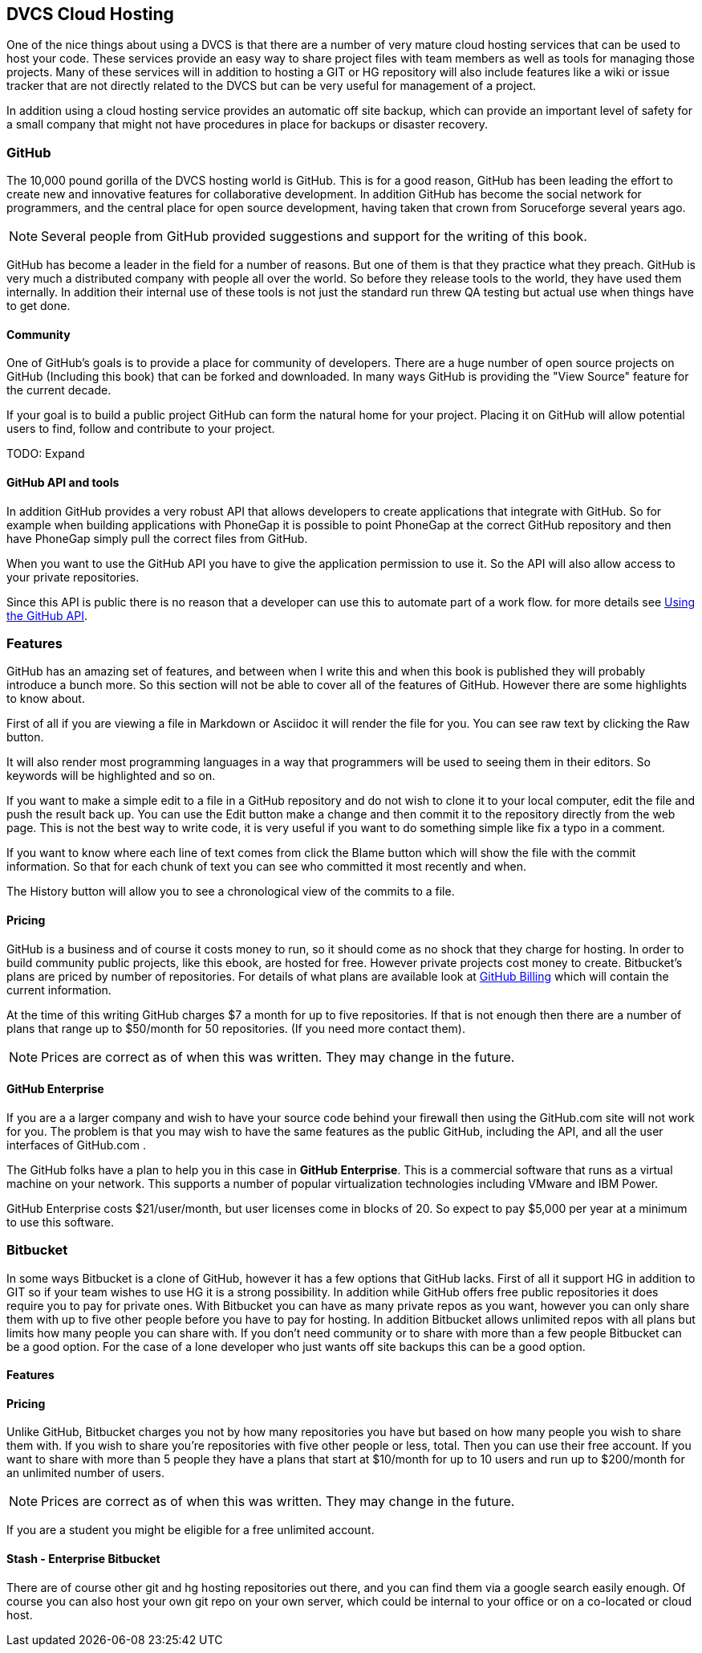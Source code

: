 == DVCS Cloud Hosting

One of the nice things about using a DVCS is that there are a number
of very mature cloud hosting services that can be used to host your
code. These services provide an easy way to share project files with
team members as well as tools for managing those
projects. Many of these services will in addition to hosting a GIT or
HG repository will also include features like a wiki or issue tracker
that are not directly related to the DVCS but can be very useful for
management of a project.

In addition using a cloud hosting service provides an automatic off
site backup, which can provide an important level of safety for a
small company that might not have procedures in place for backups or
disaster recovery. 



=== GitHub

The 10,000 pound gorilla of the DVCS hosting world is GitHub. This is
for a good reason, GitHub has been leading the effort to create new
and innovative features for collaborative development. In addition
GitHub has  become the social network for programmers, and
the central place for open source development, having taken that crown from
Soruceforge several years ago.

NOTE: Several people from GitHub provided suggestions and support for
the writing of this book. 

GitHub has become a leader in the field for a number of reasons. But
one of them is that they practice what they preach. GitHub is very
much a distributed company with people all over the world. So before
they release tools to the world, they have used them internally. In
addition their internal use of these tools is not just the standard
run threw QA testing but actual use when things have to get done. 


==== Community

One of GitHub's goals is to provide a place for community of
developers. There are a huge number of open source projects on GitHub
(Including this book) that can be forked and downloaded. In many ways
GitHub is providing the "View Source" feature for the current decade.

If your goal is to build a public project GitHub can form the natural
home for your project. Placing it on GitHub will allow potential users
to find, follow and contribute to your project. 

TODO: Expand

==== GitHub API and tools

In addition GitHub provides a very robust API that allows developers
to create applications that integrate with GitHub. So for example when
building applications with PhoneGap it is possible to point PhoneGap
at the correct GitHub repository and then have PhoneGap simply pull
the correct files from GitHub.

When you want to use the GitHub API you have to give the application
permission to use it. So the API will also allow access to your
private repositories. 

Since this API is public there is no reason that a developer can use
this to automate part of a work flow. for more details see
xref:github_api[Using the GitHub API].



=== Features

GitHub has an amazing set of features, and between when I write this
and when this book is published they will probably introduce a bunch
more. So this section will not be able to cover all of the features of
GitHub. However there are some highlights to know about.

First of all if you are viewing a file in Markdown or Asciidoc it will
render the file for you. You can see raw text by clicking the +Raw+
button. 

It will also render most programming languages in a way that
programmers will be used to seeing them in their editors. So keywords
will be highlighted and so on.

If you want to make a simple edit to a file in a GitHub repository and
do not wish to clone it to your local computer, edit the file and push
the result back up. You can use the +Edit+ button make a change and
then commit it to the repository directly from the web page. This is
not the best way to write code, it is very useful if you want to do
something simple like fix a typo in a comment.

If you want to know where each line of text comes from click the
+Blame+ button which will show the file with the commit
information. So that for each chunk of text you can see who committed
it most recently and when.

The +History+ button will allow you to see a chronological view of the
commits to a file.  

==== Pricing

GitHub is a business and of course it costs money to run, so it
should come as no shock that they charge for hosting. In order to
build community public projects, like this ebook, are hosted for
free. However private projects cost money to create. Bitbucket's plans
are priced by number of repositories. For details of what plans are
available look at link:http://github.com/settings/billing[GitHub
Billing] which will contain the current information. 

At the time of this writing GitHub charges $7 a month for up to five
repositories. If that is not enough then there are a number of plans
that range up to $50/month for 50 repositories. (If you need more
contact them). 

NOTE: Prices are correct as of when this was written. They may change
in the future.

==== GitHub Enterprise 

If you are a a larger company and wish to have your source code behind
your firewall then using the GitHub.com site will not work for
you. The problem is that you may wish to have the same features as the
public GitHub, including the API, and all the user interfaces of
GitHub.com .

The GitHub folks have a plan to help you in this case in *GitHub
Enterprise*. This is a commercial software that runs as a virtual
machine on your network. This supports a number of popular
virtualization technologies including VMware and IBM Power.

GitHub Enterprise costs $21/user/month, but user licenses come in
blocks of 20. So expect to pay $5,000 per year at a minimum to use
this software. 

=== Bitbucket

In some ways Bitbucket is a clone of GitHub, however it has a few
options that GitHub lacks. First of all it support HG in addition to
GIT so if your team wishes to use HG it is a strong possibility. In
addition while GitHub offers free public repositories it does require
you to pay for private ones. With Bitbucket you can have as many
private repos as you want, however you can only share them with up to
five other people before you have to pay for hosting. In addition
Bitbucket allows unlimited repos with all plans but limits how many
people you can share with. If you don't need community or to share
with more than a few people Bitbucket can be a good option. For the
case of a lone developer who just wants off site backups this can be a
good option.


==== Features


==== Pricing

Unlike GitHub, Bitbucket charges you not by how many repositories you
have but based on how many people you wish to share them with. If you
wish to share you're repositories with five other people or less,
total. Then you can use their free account. If you want to share with
more than 5 people they have a plans that start at $10/month for up to
10 users and run up to $200/month for an unlimited number of users. 

NOTE: Prices are correct as of when this was written. They may change
in the future.

If you are a student you might be eligible for a free unlimited
account. 

==== Stash - Enterprise Bitbucket

There are of course other git and hg hosting repositories out there,
and you can find them via a google search easily enough. Of course you
can also host your own git repo on your own server, which could be
internal to your office or on a co-located or cloud host. 










